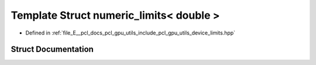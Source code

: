 .. _exhale_struct_structpcl_1_1device_1_1numeric__limits_3_01double_01_4:

Template Struct numeric_limits< double >
========================================

- Defined in :ref:`file_E__pcl_docs_pcl_gpu_utils_include_pcl_gpu_utils_device_limits.hpp`


Struct Documentation
--------------------


.. doxygenstruct:: pcl::device::numeric_limits< double >
   :members:
   :protected-members:
   :undoc-members: